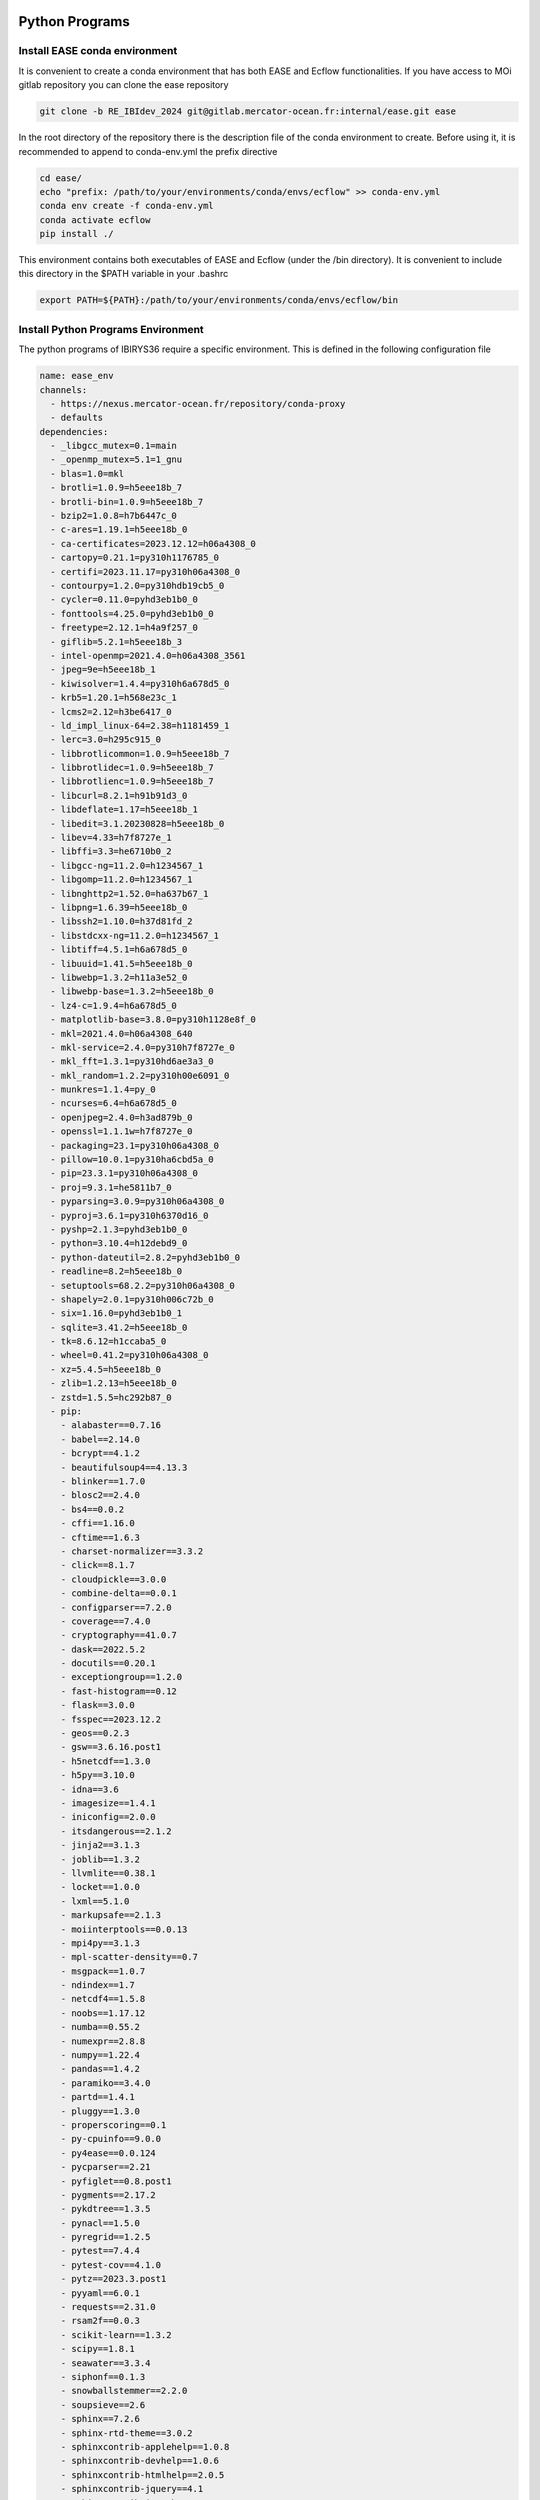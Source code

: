 ***************
Python Programs
***************

.. _ease_env-label:

Install EASE conda environment
^^^^^^^^^^^^^^^^^^^^^^^^^^^^^^

It is convenient to create a conda environment that has both EASE and Ecflow functionalities. If you have access to MOi gitlab
repository you can clone the ease repository 

.. code-block:: bash

    git clone -b RE_IBIdev_2024 git@gitlab.mercator-ocean.fr:internal/ease.git ease

In the root directory of the repository there is the description file of the conda environment 
to create. Before using it, it is recommended to append to conda-env.yml the prefix directive

.. code-block:: bash
   
    cd ease/
    echo "prefix: /path/to/your/environments/conda/envs/ecflow" >> conda-env.yml
    conda env create -f conda-env.yml
    conda activate ecflow
    pip install ./

This environment contains both executables of EASE and Ecflow (under the /bin directory). It is convenient to include this
directory in the $PATH variable in your .bashrc

.. code-block:: bash

   export PATH=${PATH}:/path/to/your/environments/conda/envs/ecflow/bin




Install Python Programs Environment
^^^^^^^^^^^^^^^^^^^^^^^^^^^^^^^^^^^

The python programs of IBIRYS36 require a specific environment. This is defined in the following configuration
file

.. code-block:: yml


    name: ease_env
    channels:
      - https://nexus.mercator-ocean.fr/repository/conda-proxy
      - defaults
    dependencies:
      - _libgcc_mutex=0.1=main
      - _openmp_mutex=5.1=1_gnu
      - blas=1.0=mkl
      - brotli=1.0.9=h5eee18b_7
      - brotli-bin=1.0.9=h5eee18b_7
      - bzip2=1.0.8=h7b6447c_0
      - c-ares=1.19.1=h5eee18b_0
      - ca-certificates=2023.12.12=h06a4308_0
      - cartopy=0.21.1=py310h1176785_0
      - certifi=2023.11.17=py310h06a4308_0
      - contourpy=1.2.0=py310hdb19cb5_0
      - cycler=0.11.0=pyhd3eb1b0_0
      - fonttools=4.25.0=pyhd3eb1b0_0
      - freetype=2.12.1=h4a9f257_0
      - giflib=5.2.1=h5eee18b_3
      - intel-openmp=2021.4.0=h06a4308_3561
      - jpeg=9e=h5eee18b_1
      - kiwisolver=1.4.4=py310h6a678d5_0
      - krb5=1.20.1=h568e23c_1
      - lcms2=2.12=h3be6417_0
      - ld_impl_linux-64=2.38=h1181459_1
      - lerc=3.0=h295c915_0
      - libbrotlicommon=1.0.9=h5eee18b_7
      - libbrotlidec=1.0.9=h5eee18b_7
      - libbrotlienc=1.0.9=h5eee18b_7
      - libcurl=8.2.1=h91b91d3_0
      - libdeflate=1.17=h5eee18b_1
      - libedit=3.1.20230828=h5eee18b_0
      - libev=4.33=h7f8727e_1
      - libffi=3.3=he6710b0_2
      - libgcc-ng=11.2.0=h1234567_1
      - libgomp=11.2.0=h1234567_1
      - libnghttp2=1.52.0=ha637b67_1
      - libpng=1.6.39=h5eee18b_0
      - libssh2=1.10.0=h37d81fd_2
      - libstdcxx-ng=11.2.0=h1234567_1
      - libtiff=4.5.1=h6a678d5_0
      - libuuid=1.41.5=h5eee18b_0
      - libwebp=1.3.2=h11a3e52_0
      - libwebp-base=1.3.2=h5eee18b_0
      - lz4-c=1.9.4=h6a678d5_0
      - matplotlib-base=3.8.0=py310h1128e8f_0
      - mkl=2021.4.0=h06a4308_640
      - mkl-service=2.4.0=py310h7f8727e_0
      - mkl_fft=1.3.1=py310hd6ae3a3_0
      - mkl_random=1.2.2=py310h00e6091_0
      - munkres=1.1.4=py_0
      - ncurses=6.4=h6a678d5_0
      - openjpeg=2.4.0=h3ad879b_0
      - openssl=1.1.1w=h7f8727e_0
      - packaging=23.1=py310h06a4308_0
      - pillow=10.0.1=py310ha6cbd5a_0
      - pip=23.3.1=py310h06a4308_0
      - proj=9.3.1=he5811b7_0
      - pyparsing=3.0.9=py310h06a4308_0
      - pyproj=3.6.1=py310h6370d16_0
      - pyshp=2.1.3=pyhd3eb1b0_0
      - python=3.10.4=h12debd9_0
      - python-dateutil=2.8.2=pyhd3eb1b0_0
      - readline=8.2=h5eee18b_0
      - setuptools=68.2.2=py310h06a4308_0
      - shapely=2.0.1=py310h006c72b_0
      - six=1.16.0=pyhd3eb1b0_1
      - sqlite=3.41.2=h5eee18b_0
      - tk=8.6.12=h1ccaba5_0
      - wheel=0.41.2=py310h06a4308_0
      - xz=5.4.5=h5eee18b_0
      - zlib=1.2.13=h5eee18b_0
      - zstd=1.5.5=hc292b87_0
      - pip:
        - alabaster==0.7.16
        - babel==2.14.0
        - bcrypt==4.1.2
        - beautifulsoup4==4.13.3
        - blinker==1.7.0
        - blosc2==2.4.0
        - bs4==0.0.2
        - cffi==1.16.0
        - cftime==1.6.3
        - charset-normalizer==3.3.2
        - click==8.1.7
        - cloudpickle==3.0.0
        - combine-delta==0.0.1
        - configparser==7.2.0
        - coverage==7.4.0
        - cryptography==41.0.7
        - dask==2022.5.2
        - docutils==0.20.1
        - exceptiongroup==1.2.0
        - fast-histogram==0.12
        - flask==3.0.0
        - fsspec==2023.12.2
        - geos==0.2.3
        - gsw==3.6.16.post1
        - h5netcdf==1.3.0
        - h5py==3.10.0
        - idna==3.6
        - imagesize==1.4.1
        - iniconfig==2.0.0
        - itsdangerous==2.1.2
        - jinja2==3.1.3
        - joblib==1.3.2
        - llvmlite==0.38.1
        - locket==1.0.0
        - lxml==5.1.0
        - markupsafe==2.1.3
        - moiinterptools==0.0.13
        - mpi4py==3.1.3
        - mpl-scatter-density==0.7
        - msgpack==1.0.7
        - ndindex==1.7
        - netcdf4==1.5.8
        - noobs==1.17.12
        - numba==0.55.2
        - numexpr==2.8.8
        - numpy==1.22.4
        - pandas==1.4.2
        - paramiko==3.4.0
        - partd==1.4.1
        - pluggy==1.3.0
        - properscoring==0.1
        - py-cpuinfo==9.0.0
        - py4ease==0.0.124
        - pycparser==2.21
        - pyfiglet==0.8.post1
        - pygments==2.17.2
        - pykdtree==1.3.5
        - pynacl==1.5.0
        - pyregrid==1.2.5
        - pytest==7.4.4
        - pytest-cov==4.1.0
        - pytz==2023.3.post1
        - pyyaml==6.0.1
        - requests==2.31.0
        - rsam2f==0.0.3
        - scikit-learn==1.3.2
        - scipy==1.8.1
        - seawater==3.3.4
        - siphonf==0.1.3
        - snowballstemmer==2.2.0
        - soupsieve==2.6
        - sphinx==7.2.6
        - sphinx-rtd-theme==3.0.2
        - sphinxcontrib-applehelp==1.0.8
        - sphinxcontrib-devhelp==1.0.6
        - sphinxcontrib-htmlhelp==2.0.5
        - sphinxcontrib-jquery==4.1
        - sphinxcontrib-jsmath==1.0.1
        - sphinxcontrib-qthelp==1.0.7
        - sphinxcontrib-serializinghtml==1.1.10
        - style==1.1.0
        - suncalc==0.1.2
        - sysdiag==0.0.3995
        - tables==3.9.2
        - threadpoolctl==3.2.0
        - tomli==2.0.1
        - toolz==0.12.0
        - typing-extensions==4.12.2
        - tzdata==2023.4
        - update==0.0.1
        - urllib3==2.1.0
        - werkzeug==3.0.1
        - xarray==2022.3.0
    prefix: /path/to/your/environments/conda/envs/ease_env  #modify this!


Before installing the IBIRYS36 python program you have to activate ease_env. It is convenient
to gather all the programs needed by IBIRYS36 in the same folder. In this guide it will be called
$IBIRYS36_PROGRAMS_PATH. 


Install NOOBS
^^^^^^^^^^^^^

NOOBS is the observation operator

.. code-block:: bash

    cd $IBIRYS_PROGRAMS_PATH
    git clone -b RE_IBIdev_2024 git@gitlab.mercator-ocean.fr:internal/noobs.git
    cd noobs/
    pip install ./

Install Pyhana
^^^^^^^^^^^^^^

.. code-block:: bash

    cd $IBIRYS_PROGRAMS_PATH
    git clone -b RE_IBIdev_2024 git@gitlab.mercator-ocean.fr:mhamon/pyhana.git
    cd pyhana/;
    pip install -e ./
    cd pyhana/hana/;
    make clean; make

Install py4ease
^^^^^^^^^^^^^^^

.. code-block:: bash

    cd $IBIRYS_PROGRAMS_PATH
    git clone -b RE_IBIdev_2024 git@gitlab.mercator-ocean.fr:internal/py4ease.git
    cd py4ease/
    pip install ./


****************
Fortran Programs
****************

Install BIAS
^^^^^^^^^^^^^^

.. code-block:: bash

    cd $IBIRYS_PROGRAMS_PATH
    git clone -b RE_IBIdev_202403 git@gitlab.mercator-ocean.fr:olegallou/bias.git
    cd bias/
    sbatch compile.sub


Install MROA
^^^^^^^^^^^^^^

.. code-block:: bash

    cd $IBIRYS_PROGRAMS_PATH
    git clone -b RE_IBIdev_2024 git@gitlab.mercator-ocean.fr:ctestut/MROA.git
    cd MROA/
    sbatch compile_MROA.sub


Install MROATOOLS
^^^^^^^^^^^^^^^^^

.. code-block:: bash

    cd $IBIRYS_PROGRAMS_PATH
    git clone -b oper_EIS202211 git@gitlab.mercator-ocean.fr:ctestut/MROATOOLS.git
    cd MROATOOLS/
    sbatch compile_MROATOOLS.sub

Install NEMO3.6
^^^^^^^^^^^^^^^^

.. code-block:: bash

    cd $IBIRYS_PROGRAMS_PATH
    git clone git@gitlab.mercator-ocean.fr:internal/nemo3.6_ibirys36.git 
    cd nemo3.6_ibirys36/NEMOGCM/CONFIG/
    sbatch compile_NEMO_3.6.sub # set CONFIG=NEATL36




